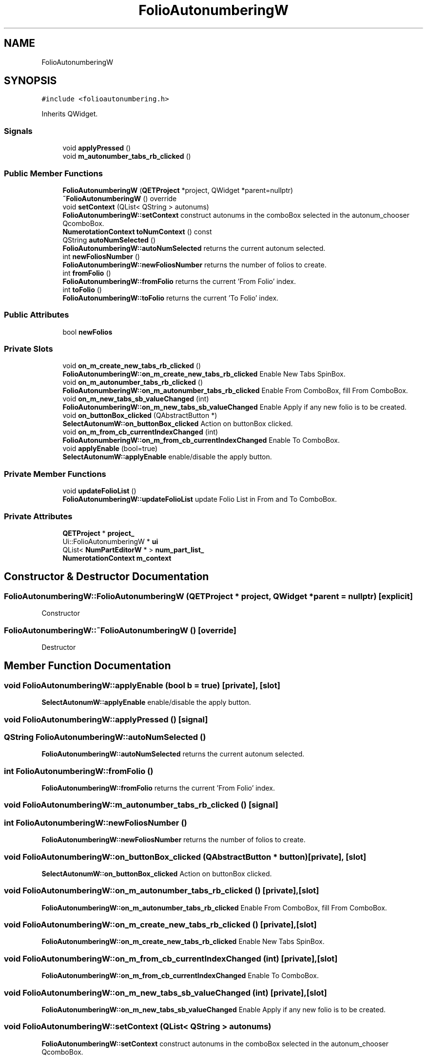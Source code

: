 .TH "FolioAutonumberingW" 3 "Thu Aug 27 2020" "Version 0.8-dev" "QElectroTech" \" -*- nroff -*-
.ad l
.nh
.SH NAME
FolioAutonumberingW
.SH SYNOPSIS
.br
.PP
.PP
\fC#include <folioautonumbering\&.h>\fP
.PP
Inherits QWidget\&.
.SS "Signals"

.in +1c
.ti -1c
.RI "void \fBapplyPressed\fP ()"
.br
.ti -1c
.RI "void \fBm_autonumber_tabs_rb_clicked\fP ()"
.br
.in -1c
.SS "Public Member Functions"

.in +1c
.ti -1c
.RI "\fBFolioAutonumberingW\fP (\fBQETProject\fP *project, QWidget *parent=nullptr)"
.br
.ti -1c
.RI "\fB~FolioAutonumberingW\fP () override"
.br
.ti -1c
.RI "void \fBsetContext\fP (QList< QString > autonums)"
.br
.RI "\fBFolioAutonumberingW::setContext\fP construct autonums in the comboBox selected in the autonum_chooser QcomboBox\&. "
.ti -1c
.RI "\fBNumerotationContext\fP \fBtoNumContext\fP () const"
.br
.ti -1c
.RI "QString \fBautoNumSelected\fP ()"
.br
.RI "\fBFolioAutonumberingW::autoNumSelected\fP returns the current autonum selected\&. "
.ti -1c
.RI "int \fBnewFoliosNumber\fP ()"
.br
.RI "\fBFolioAutonumberingW::newFoliosNumber\fP returns the number of folios to create\&. "
.ti -1c
.RI "int \fBfromFolio\fP ()"
.br
.RI "\fBFolioAutonumberingW::fromFolio\fP returns the current 'From Folio' index\&. "
.ti -1c
.RI "int \fBtoFolio\fP ()"
.br
.RI "\fBFolioAutonumberingW::toFolio\fP returns the current 'To Folio' index\&. "
.in -1c
.SS "Public Attributes"

.in +1c
.ti -1c
.RI "bool \fBnewFolios\fP"
.br
.in -1c
.SS "Private Slots"

.in +1c
.ti -1c
.RI "void \fBon_m_create_new_tabs_rb_clicked\fP ()"
.br
.RI "\fBFolioAutonumberingW::on_m_create_new_tabs_rb_clicked\fP Enable New Tabs SpinBox\&. "
.ti -1c
.RI "void \fBon_m_autonumber_tabs_rb_clicked\fP ()"
.br
.RI "\fBFolioAutonumberingW::on_m_autonumber_tabs_rb_clicked\fP Enable From ComboBox, fill From ComboBox\&. "
.ti -1c
.RI "void \fBon_m_new_tabs_sb_valueChanged\fP (int)"
.br
.RI "\fBFolioAutonumberingW::on_m_new_tabs_sb_valueChanged\fP Enable Apply if any new folio is to be created\&. "
.ti -1c
.RI "void \fBon_buttonBox_clicked\fP (QAbstractButton *)"
.br
.RI "\fBSelectAutonumW::on_buttonBox_clicked\fP Action on buttonBox clicked\&. "
.ti -1c
.RI "void \fBon_m_from_cb_currentIndexChanged\fP (int)"
.br
.RI "\fBFolioAutonumberingW::on_m_from_cb_currentIndexChanged\fP Enable To ComboBox\&. "
.ti -1c
.RI "void \fBapplyEnable\fP (bool=true)"
.br
.RI "\fBSelectAutonumW::applyEnable\fP enable/disable the apply button\&. "
.in -1c
.SS "Private Member Functions"

.in +1c
.ti -1c
.RI "void \fBupdateFolioList\fP ()"
.br
.RI "\fBFolioAutonumberingW::updateFolioList\fP update Folio List in From and To ComboBox\&. "
.in -1c
.SS "Private Attributes"

.in +1c
.ti -1c
.RI "\fBQETProject\fP * \fBproject_\fP"
.br
.ti -1c
.RI "Ui::FolioAutonumberingW * \fBui\fP"
.br
.ti -1c
.RI "QList< \fBNumPartEditorW\fP * > \fBnum_part_list_\fP"
.br
.ti -1c
.RI "\fBNumerotationContext\fP \fBm_context\fP"
.br
.in -1c
.SH "Constructor & Destructor Documentation"
.PP 
.SS "FolioAutonumberingW::FolioAutonumberingW (\fBQETProject\fP * project, QWidget * parent = \fCnullptr\fP)\fC [explicit]\fP"
Constructor 
.SS "FolioAutonumberingW::~FolioAutonumberingW ()\fC [override]\fP"
Destructor 
.SH "Member Function Documentation"
.PP 
.SS "void FolioAutonumberingW::applyEnable (bool b = \fCtrue\fP)\fC [private]\fP, \fC [slot]\fP"

.PP
\fBSelectAutonumW::applyEnable\fP enable/disable the apply button\&. 
.SS "void FolioAutonumberingW::applyPressed ()\fC [signal]\fP"

.SS "QString FolioAutonumberingW::autoNumSelected ()"

.PP
\fBFolioAutonumberingW::autoNumSelected\fP returns the current autonum selected\&. 
.SS "int FolioAutonumberingW::fromFolio ()"

.PP
\fBFolioAutonumberingW::fromFolio\fP returns the current 'From Folio' index\&. 
.SS "void FolioAutonumberingW::m_autonumber_tabs_rb_clicked ()\fC [signal]\fP"

.SS "int FolioAutonumberingW::newFoliosNumber ()"

.PP
\fBFolioAutonumberingW::newFoliosNumber\fP returns the number of folios to create\&. 
.SS "void FolioAutonumberingW::on_buttonBox_clicked (QAbstractButton * button)\fC [private]\fP, \fC [slot]\fP"

.PP
\fBSelectAutonumW::on_buttonBox_clicked\fP Action on buttonBox clicked\&. 
.SS "void FolioAutonumberingW::on_m_autonumber_tabs_rb_clicked ()\fC [private]\fP, \fC [slot]\fP"

.PP
\fBFolioAutonumberingW::on_m_autonumber_tabs_rb_clicked\fP Enable From ComboBox, fill From ComboBox\&. 
.SS "void FolioAutonumberingW::on_m_create_new_tabs_rb_clicked ()\fC [private]\fP, \fC [slot]\fP"

.PP
\fBFolioAutonumberingW::on_m_create_new_tabs_rb_clicked\fP Enable New Tabs SpinBox\&. 
.SS "void FolioAutonumberingW::on_m_from_cb_currentIndexChanged (int)\fC [private]\fP, \fC [slot]\fP"

.PP
\fBFolioAutonumberingW::on_m_from_cb_currentIndexChanged\fP Enable To ComboBox\&. 
.SS "void FolioAutonumberingW::on_m_new_tabs_sb_valueChanged (int)\fC [private]\fP, \fC [slot]\fP"

.PP
\fBFolioAutonumberingW::on_m_new_tabs_sb_valueChanged\fP Enable Apply if any new folio is to be created\&. 
.SS "void FolioAutonumberingW::setContext (QList< QString > autonums)"

.PP
\fBFolioAutonumberingW::setContext\fP construct autonums in the comboBox selected in the autonum_chooser QcomboBox\&. 
.SS "int FolioAutonumberingW::toFolio ()"

.PP
\fBFolioAutonumberingW::toFolio\fP returns the current 'To Folio' index\&. 
.SS "\fBNumerotationContext\fP FolioAutonumberingW::toNumContext () const"

.SS "void FolioAutonumberingW::updateFolioList ()\fC [private]\fP"

.PP
\fBFolioAutonumberingW::updateFolioList\fP update Folio List in From and To ComboBox\&. 
.SH "Member Data Documentation"
.PP 
.SS "\fBNumerotationContext\fP FolioAutonumberingW::m_context\fC [private]\fP"

.SS "bool FolioAutonumberingW::newFolios"

.SS "QList<\fBNumPartEditorW\fP *> FolioAutonumberingW::num_part_list_\fC [private]\fP"

.SS "\fBQETProject\fP* FolioAutonumberingW::project_\fC [private]\fP"

.SS "Ui::FolioAutonumberingW* FolioAutonumberingW::ui\fC [private]\fP"


.SH "Author"
.PP 
Generated automatically by Doxygen for QElectroTech from the source code\&.
